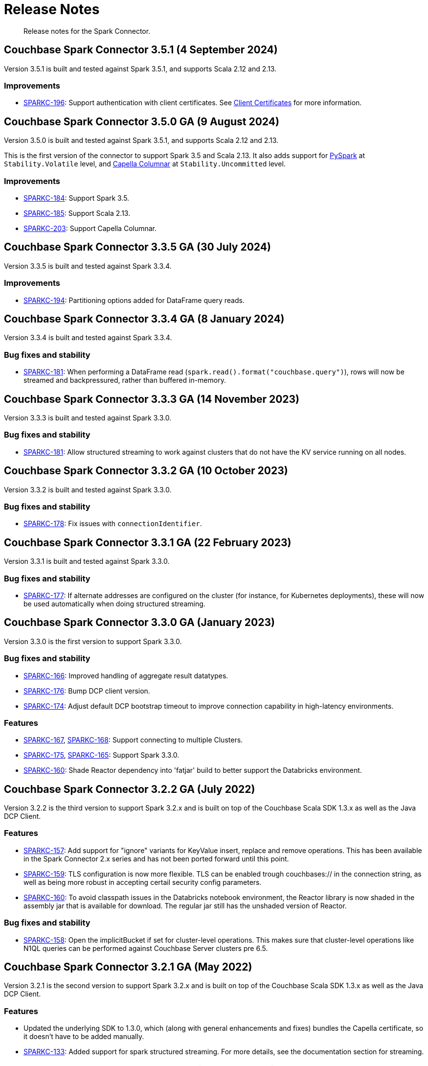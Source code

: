 = Release Notes
:page-topic-type: concept

[abstract]
Release notes for the Spark Connector.


== Couchbase Spark Connector 3.5.1 (4 September 2024)

Version 3.5.1 is built and tested against Spark 3.5.1, and supports Scala 2.12 and 2.13.

=== Improvements

* https://issues.couchbase.com/browse/SPARKC-196[SPARKC-196]:
Support authentication with client certificates.
See xref:configuration.adoc[Client Certificates] for more information.

== Couchbase Spark Connector 3.5.0 GA (9 August 2024)

Version 3.5.0 is built and tested against Spark 3.5.1, and supports Scala 2.12 and 2.13.

This is the first version of the connector to support Spark 3.5 and Scala 2.13.
It also adds support for xref:pyspark.adoc[PySpark] at `Stability.Volatile` level, and xref:columnar.adoc[Capella Columnar] at `Stability.Uncommitted` level.

=== Improvements

* https://issues.couchbase.com/browse/SPARKC-184[SPARKC-184]:
Support Spark 3.5.
* https://issues.couchbase.com/browse/SPARKC-185[SPARKC-185]:
Support Scala 2.13.
* https://issues.couchbase.com/browse/SPARKC-203[SPARKC-203]:
Support Capella Columnar.


== Couchbase Spark Connector 3.3.5 GA (30 July 2024)

Version 3.3.5 is built and tested against Spark 3.3.4.

=== Improvements

* https://issues.couchbase.com/browse/SPARKC-194[SPARKC-194]:
Partitioning options added for DataFrame query reads.


== Couchbase Spark Connector 3.3.4 GA (8 January 2024)

Version 3.3.4 is built and tested against Spark 3.3.4.

=== Bug fixes and stability

* https://issues.couchbase.com/browse/SPARKC-181[SPARKC-181]:
When performing a DataFrame read (`spark.read().format("couchbase.query")`), rows will now be streamed and backpressured, rather than buffered in-memory.


== Couchbase Spark Connector 3.3.3 GA (14 November 2023)

Version 3.3.3 is built and tested against Spark 3.3.0.

=== Bug fixes and stability

* https://issues.couchbase.com/browse/SPARKC-181[SPARKC-181]:
Allow structured streaming to work against clusters that do not have the KV service running on all nodes.


== Couchbase Spark Connector 3.3.2 GA (10 October 2023)

Version 3.3.2 is built and tested against Spark 3.3.0.

=== Bug fixes and stability

* https://issues.couchbase.com/browse/SPARKC-178[SPARKC-178]:
Fix issues with `connectionIdentifier`.


== Couchbase Spark Connector 3.3.1 GA (22 February 2023)

Version 3.3.1 is built and tested against Spark 3.3.0.

=== Bug fixes and stability

* https://issues.couchbase.com/browse/SPARKC-177[SPARKC-177]:
If alternate addresses are configured on the cluster (for instance, for Kubernetes deployments), these will now be used automatically when doing structured streaming.


== Couchbase Spark Connector 3.3.0 GA (January 2023)

Version 3.3.0 is the first version to support Spark 3.3.0.

=== Bug fixes and stability

* https://issues.couchbase.com/browse/SPARKC-166[SPARKC-166]:
Improved handling of aggregate result datatypes.
* https://issues.couchbase.com/browse/SPARKC-176[SPARKC-176]:
Bump DCP client version.
* https://issues.couchbase.com/browse/SPARKC-174[SPARKC-174]:
Adjust default DCP bootstrap timeout to improve connection capability in high-latency environments.

=== Features

* https://issues.couchbase.com/browse/SPARKC-167[SPARKC-167],
https://issues.couchbase.com/browse/SPARKC-168[SPARKC-168]:
Support connecting to multiple Clusters.
* https://issues.couchbase.com/browse/SPARKC-175[SPARKC-175],
https://issues.couchbase.com/browse/SPARKC-165[SPARKC-165]:
Support Spark 3.3.0.
* https://issues.couchbase.com/browse/SPARKC-160[SPARKC-160]:
Shade Reactor dependency into 'fatjar' build to better support the Databricks environment.



== Couchbase Spark Connector 3.2.2 GA (July 2022)

Version 3.2.2 is the third version to support Spark 3.2.x and is built on top of the Couchbase Scala SDK 1.3.x as well
as the Java DCP Client.

=== Features

* https://issues.couchbase.com/browse/SPARKC-157[SPARKC-157^]: Add support for "ignore" variants for KeyValue insert, replace and remove operations. This has been available in the Spark Connector 2.x series and has not been ported forward until this point.
* https://issues.couchbase.com/browse/SPARKC-159[SPARKC-159^]: TLS configuration is now more flexible. TLS can be enabled trough couchbases:// in the connection string, as well as being more robust in accepting certail security config parameters.
* https://issues.couchbase.com/browse/SPARKC-160[SPARKC-160^]: To avoid classpath issues in the Databricks notebook environment, the
Reactor library is now shaded in the assembly jar that is available for download. The regular jar still has the unshaded version of Reactor.

=== Bug fixes and stability

* https://issues.couchbase.com/browse/SPARKC-158[SPARKC-158^]: Open the implicitBucket if set for cluster-level operations. This
makes sure that cluster-level operations like N1QL queries can be performed against Couchbase Server clusters pre 6.5.


== Couchbase Spark Connector 3.2.1 GA (May 2022)

Version 3.2.1 is the second version to support Spark 3.2.x and is built on top of the Couchbase Scala SDK 1.3.x as well
as the Java DCP Client.

=== Features

* Updated the underlying SDK to 1.3.0, which (along with general enhancements and fixes) bundles the Capella certificate, so it doesn't have to be added manually.
* https://issues.couchbase.com/browse/SPARKC-133[SPARKC-133^]: Added support for spark structured streaming. For more details, see the documentation section for streaming.


== Couchbase Spark Connector 3.2.0 GA (January 2022)

Version 3.2.0 is the first version to support Spark 3.2.x and is built on top of the Couchbase Scala SDK 1.2.x.

=== Features

* Support for Apache Spark 3.2.x
* https://issues.couchbase.com/browse/SPARKC-146[SPARKC-146^]: Added support for scope-level Query and Analytics RDDs (through `Keyspace`)
* https://issues.couchbase.com/browse/SPARKC-148[SPARKC-148^]: Added support for aggregate pushdown for Query DataFrames.
* https://issues.couchbase.com/browse/SPARKC-148[SPARKC-149^]: Added support for aggregate pushdown for Analytics DataFrames.

=== Bug fixes and stability

* https://issues.couchbase.com/browse/SPARKC-143[SPARKC-143^]: Allow passing timeouts to KV, Query and Analytics DataFrame as option.
* https://issues.couchbase.com/browse/SPARKC-151[SPARKC-151^]: Fix ScanConsistency not being applied for Analytics and Query DataFrames.
* https://issues.couchbase.com/browse/SPARKC-144[SPARKC-144^], https://issues.couchbase.com/browse/SPARKC-145[SPARKC-145^]: Move Jackson JSON handling into the connector. This solves issues in the databricks notebook environment.
* https://issues.couchbase.com/browse/SPARKC-153[SPARKC-153^]: Properly escape fields for Analytics and Query DataFrames.


== Couchbase Spark Connector 3.1.0 GA (September 2021)

Version 3.1.0 is the first version to support Spark 3.1.x and is built on top of the Couchbase Scala SDK 1.1.x.

This release contains identical features to the Spark 3.0.0 connector, the only difference being compiled against Spark 3.1.x. Please refer to the 3.0 migration guide for changes and new features over 2.4.x.

=== Highlights

* Support for Apache Spark 3.1.x



== Couchbase Spark Connector 3.0.0 GA (September 2021)

Version 3.0.0 is the first version to support Spark 3.0.x and is built on top of the Couchbase Scala SDK 1.1.x.

Please note that this release does not have separate release notes, rather refer to the migration guide page for more information.

=== Highlights

* Support for Apache Spark 3.0.x
* Built on top of the new Scala SDK 1.2.x
* Support for Couchbase Server 7.0 and later




== Couchbase Spark Connector 2.4.1 GA (November 2020)

Version 2.4.1 brings support for Couchbase Cloud as well as:

=== Features

* https://issues.couchbase.com/browse/SPARKC-110[SPARKC-110^]: Allow passthrough of timestampFormat and dateFormat for inferring schema
* Updated the Java SDK to 2.7.18
* Allows enabling DNS SRV via a configuration property

=== Bug fixes and stability

* https://issues.couchbase.com/browse/SPARKC-104[SPARKC-104^]: Stopping and restarting of Spark-Couchbase-Streaming-job throws ClassCastException
* Properly propagate the expiry into the `DefaultSource`


== Couchbase Spark Connector 2.4.0 GA (July 2019)

Version 2.4.0 brings support for Spark 2.4.0, and is compiled exclusively with Scala 2.12.




== Couchbase Spark Connector 2.3.0 GA (May 2019)

Version 2.3.0 brings support for Spark 2.3.0 along with:

=== Features

* https://issues.couchbase.com/browse/SPARKC-93[SPARKC-93^]: Support for Apache Spark 2.3.0
* https://issues.couchbase.com/browse/SPARKC-89[SPARKC-89^]: Support Analytics
* https://issues.couchbase.com/browse/SPARKC-88[SPARKC-88^]: Allow N1QL queries to run on Spark node(s) co-located with query service
* https://issues.couchbase.com/browse/SPARKC-96[SPARKC-96^]:
Provide more fault-tolerant batch mutations.
`saveToCouchbase` now takes a `maxConcurrent` parameter, giving the application control over the size of batches that will be written, from each executor.

=== Bug fixes and stability

* https://issues.couchbase.com/browse/SPARKC-85[SPARCK-85^]: Raise N1QL errors as exceptions rather than logging them.
* https://issues.couchbase.com/browse/SPARKC-82[SPARKC-82^]:
When running a N1QLQuery, if multiple buckets have been specified, then the bucket to use must now be explicitly chosen.
E.g. `sc.couchbaseQuery(query, bucketName = "default")`.  This is safer than choosing an arbitrary bucket.
* https://issues.couchbase.com/browse/SPARKC-95[SPARKC-95^]: Fix to get streaming source working with Spark 2.3




== Couchbase Spark Connector 2.2.0 GA (September 2017)

Version 2.2.0 is the first stable release of the 2.2.x series.
It brings support for Spark 2.2 and the following enhancements and bugfixes:

=== Spark Core

* Support for Apache Spark 2.2.0
* https://issues.couchbase.com/browse/SPARKC-80[SPARKC-80^]: Support for Couchbase Server 5.0 and Role-Based Access Control
* https://issues.couchbase.com/browse/SPARKC-77[SPARKC-77^]: Global and per-operation timeout configuration is now possible
* https://issues.couchbase.com/browse/SPARKC-44[SPARKC-44^]: Support for Subdocument Mutations has been added.
* https://issues.couchbase.com/browse/SPARKC-79[SPARKC-79^]: Support for easier SSL/TLS configuration via spark config.

=== Spark SQL

* https://issues.couchbase.com/browse/SPARKC-77[SPARKC-77^]: per-operation timeout configuration is now possible

=== Spark Streaming

No changes for Spark Streaming have been made in this release.



== Older Releases

Although https://www.couchbase.com/support-policy/enterprise-software[no longer supported],
documentation for older releases continues to be available in our https://docs-archive.couchbase.com/home/index.html[docs archive].
